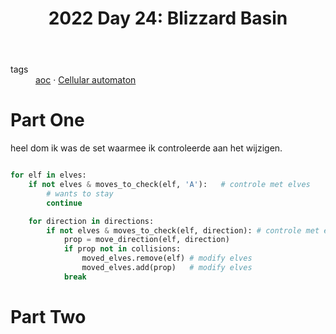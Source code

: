 :PROPERTIES:
:ID:       3bda4a4e-06c7-4bcc-a311-0e132e29b05e
:END:
#+title: 2022 Day 24: Blizzard Basin
#+filetags: :python:
- tags :: [[id:3b4d4e31-7340-4c89-a44d-df55e5d0a3d3][aoc]] · [[id:8a5fcefc-68be-4871-934c-7033fcee652c][Cellular automaton]]

* Part One

heel dom ik was de set waarmee ik controleerde aan het wijzigen.

#+begin_src python

for elf in elves:
    if not elves & moves_to_check(elf, 'A'):   # controle met elves
        # wants to stay
        continue

    for direction in directions:
        if not elves & moves_to_check(elf, direction): # controle met elves
            prop = move_direction(elf, direction)
            if prop not in collisions:
                moved_elves.remove(elf) # modify elves
                moved_elves.add(prop)   # modify elves
            break

#+end_src


* Part Two
